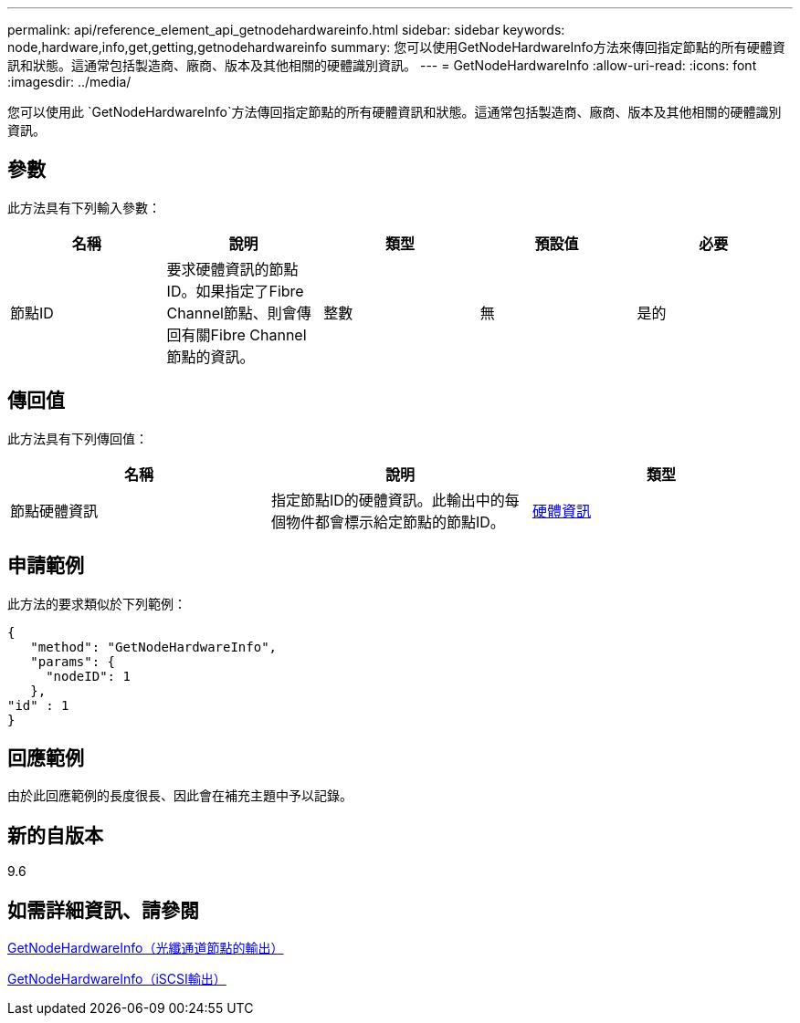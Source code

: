 ---
permalink: api/reference_element_api_getnodehardwareinfo.html 
sidebar: sidebar 
keywords: node,hardware,info,get,getting,getnodehardwareinfo 
summary: 您可以使用GetNodeHardwareInfo方法來傳回指定節點的所有硬體資訊和狀態。這通常包括製造商、廠商、版本及其他相關的硬體識別資訊。 
---
= GetNodeHardwareInfo
:allow-uri-read: 
:icons: font
:imagesdir: ../media/


[role="lead"]
您可以使用此 `GetNodeHardwareInfo`方法傳回指定節點的所有硬體資訊和狀態。這通常包括製造商、廠商、版本及其他相關的硬體識別資訊。



== 參數

此方法具有下列輸入參數：

|===
| 名稱 | 說明 | 類型 | 預設值 | 必要 


 a| 
節點ID
 a| 
要求硬體資訊的節點ID。如果指定了Fibre Channel節點、則會傳回有關Fibre Channel節點的資訊。
 a| 
整數
 a| 
無
 a| 
是的

|===


== 傳回值

此方法具有下列傳回值：

|===
| 名稱 | 說明 | 類型 


 a| 
節點硬體資訊
 a| 
指定節點ID的硬體資訊。此輸出中的每個物件都會標示給定節點的節點ID。
 a| 
xref:reference_element_api_hardwareinfo.adoc[硬體資訊]

|===


== 申請範例

此方法的要求類似於下列範例：

[listing]
----
{
   "method": "GetNodeHardwareInfo",
   "params": {
     "nodeID": 1
   },
"id" : 1
}
----


== 回應範例

由於此回應範例的長度很長、因此會在補充主題中予以記錄。



== 新的自版本

9.6



== 如需詳細資訊、請參閱

xref:reference_element_api_response_example_getnodehardwareinfo_fibre_channel.adoc[GetNodeHardwareInfo（光纖通道節點的輸出）]

xref:reference_element_api_response_example_getnodehardwareinfo.adoc[GetNodeHardwareInfo（iSCSI輸出）]
